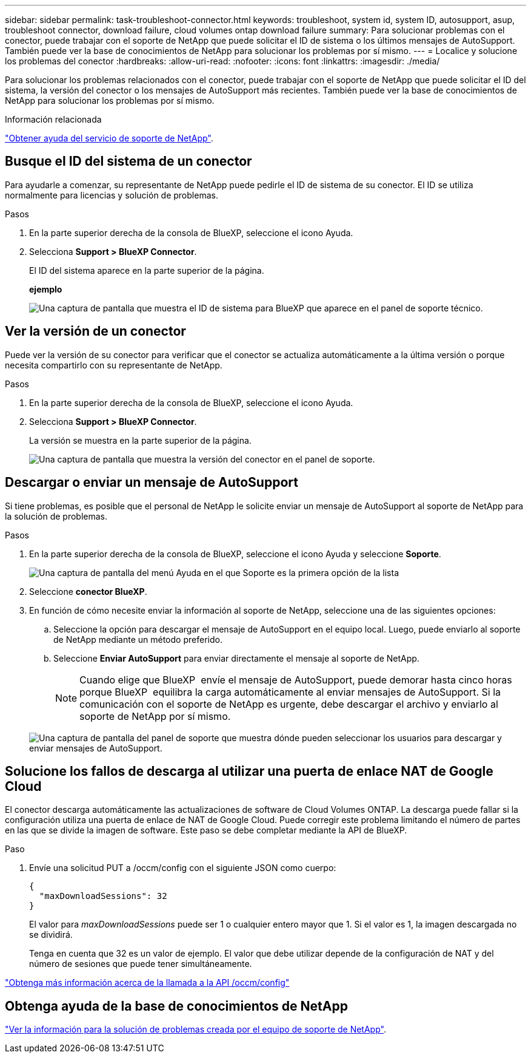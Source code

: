 ---
sidebar: sidebar 
permalink: task-troubleshoot-connector.html 
keywords: troubleshoot, system id, system ID, autosupport, asup, troubleshoot connector, download failure, cloud volumes ontap download failure 
summary: Para solucionar problemas con el conector, puede trabajar con el soporte de NetApp que puede solicitar el ID de sistema o los últimos mensajes de AutoSupport. También puede ver la base de conocimientos de NetApp para solucionar los problemas por sí mismo. 
---
= Localice y solucione los problemas del conector
:hardbreaks:
:allow-uri-read: 
:nofooter: 
:icons: font
:linkattrs: 
:imagesdir: ./media/


[role="lead"]
Para solucionar los problemas relacionados con el conector, puede trabajar con el soporte de NetApp que puede solicitar el ID del sistema, la versión del conector o los mensajes de AutoSupport más recientes. También puede ver la base de conocimientos de NetApp para solucionar los problemas por sí mismo.

.Información relacionada
link:task-get-help.html["Obtener ayuda del servicio de soporte de NetApp"].



== Busque el ID del sistema de un conector

Para ayudarle a comenzar, su representante de NetApp puede pedirle el ID de sistema de su conector. El ID se utiliza normalmente para licencias y solución de problemas.

.Pasos
. En la parte superior derecha de la consola de BlueXP, seleccione el icono Ayuda.
. Selecciona *Support > BlueXP Connector*.
+
El ID del sistema aparece en la parte superior de la página.

+
*ejemplo*

+
image:screenshot-system-id.png["Una captura de pantalla que muestra el ID de sistema para BlueXP que aparece en el panel de soporte técnico."]





== Ver la versión de un conector

Puede ver la versión de su conector para verificar que el conector se actualiza automáticamente a la última versión o porque necesita compartirlo con su representante de NetApp.

.Pasos
. En la parte superior derecha de la consola de BlueXP, seleccione el icono Ayuda.
. Selecciona *Support > BlueXP Connector*.
+
La versión se muestra en la parte superior de la página.

+
image:screenshot-connector-version.png["Una captura de pantalla que muestra la versión del conector en el panel de soporte."]





== Descargar o enviar un mensaje de AutoSupport

Si tiene problemas, es posible que el personal de NetApp le solicite enviar un mensaje de AutoSupport al soporte de NetApp para la solución de problemas.

.Pasos
. En la parte superior derecha de la consola de BlueXP, seleccione el icono Ayuda y seleccione *Soporte*.
+
image:screenshot-help-support.png["Una captura de pantalla del menú Ayuda en el que Soporte es la primera opción de la lista"]

. Seleccione *conector BlueXP*.
. En función de cómo necesite enviar la información al soporte de NetApp, seleccione una de las siguientes opciones:
+
.. Seleccione la opción para descargar el mensaje de AutoSupport en el equipo local. Luego, puede enviarlo al soporte de NetApp mediante un método preferido.
.. Seleccione *Enviar AutoSupport* para enviar directamente el mensaje al soporte de NetApp.
+

NOTE: Cuando elige que BlueXP  envíe el mensaje de AutoSupport, puede demorar hasta cinco horas porque BlueXP  equilibra la carga automáticamente al enviar mensajes de AutoSupport. Si la comunicación con el soporte de NetApp es urgente, debe descargar el archivo y enviarlo al soporte de NetApp por sí mismo.



+
image:screenshot-connector-autosupport.png["Una captura de pantalla del panel de soporte que muestra dónde pueden seleccionar los usuarios para descargar y enviar mensajes de AutoSupport."]





== Solucione los fallos de descarga al utilizar una puerta de enlace NAT de Google Cloud

El conector descarga automáticamente las actualizaciones de software de Cloud Volumes ONTAP. La descarga puede fallar si la configuración utiliza una puerta de enlace de NAT de Google Cloud. Puede corregir este problema limitando el número de partes en las que se divide la imagen de software. Este paso se debe completar mediante la API de BlueXP.

.Paso
. Envíe una solicitud PUT a /occm/config con el siguiente JSON como cuerpo:
+
[source]
----
{
  "maxDownloadSessions": 32
}
----
+
El valor para _maxDownloadSessions_ puede ser 1 o cualquier entero mayor que 1. Si el valor es 1, la imagen descargada no se dividirá.

+
Tenga en cuenta que 32 es un valor de ejemplo. El valor que debe utilizar depende de la configuración de NAT y del número de sesiones que puede tener simultáneamente.



https://docs.netapp.com/us-en/bluexp-automation/cm/api_ref_resources.html#occmconfig["Obtenga más información acerca de la llamada a la API /occm/config"^]



== Obtenga ayuda de la base de conocimientos de NetApp

https://kb.netapp.com/Special:Search?path=Cloud%2FBlueXP&query=connector&type=wiki["Ver la información para la solución de problemas creada por el equipo de soporte de NetApp"].
